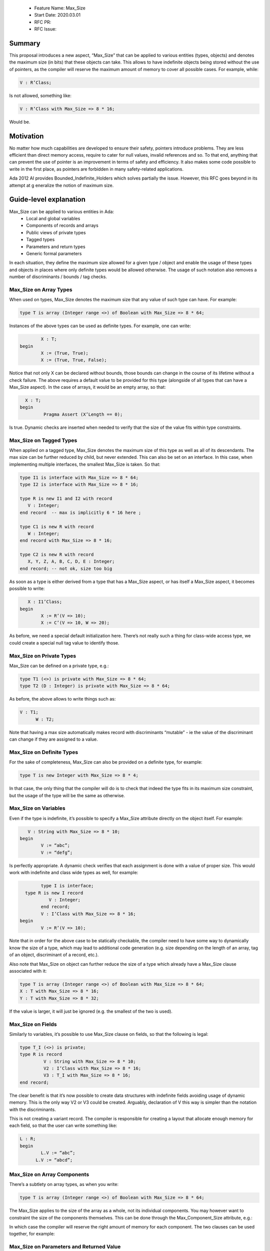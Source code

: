  - Feature Name: Max_Size
 - Start Date: 2020.03.01
 - RFC PR: 
 - RFC Issue: 

Summary
=======

This proposal introduces a new aspect, “Max_Size” that can be applied to various entities (types, objects) and denotes the maximum 
size (in bits) that these objects can take. This allows to have indefinite objects being stored without the use of pointers, as the 
compiler will reserve the maximum amount of memory to cover all possible cases. For example, while:

.. code-block:: ada

   V : R’Class;

Is not allowed, something like:

.. code-block:: ada

   V : R’Class with Max_Size => 8 * 16;

Would be.

Motivation
==========

No matter how much capabilities are developed to ensure their safety, pointers introduce problems. They are less efficient than direct 
memory access, require to cater for null values, invalid references and so. To that end, anything that can prevent the use of pointer 
is an improvement in terms of safety and efficiency. It also makes some code possible to write in the first place, as pointers are 
forbidden in many safety-related applications.

Ada 2012 AI provides Bounded_Indefinite_Holders which solves partially the issue. However, this RFC goes beyond in its attempt at g
eneralize the notion of maximum size.

Guide-level explanation
=======================

Max_Size can be applied to various entities in Ada:
 - Local and global variables
 - Components of records and arrays
 - Public views of private types
 - Tagged types
 - Parameters and return types
 - Generic formal parameters

In each situation, they define the maximum size allowed for a given type / object and enable the usage of these types and objects in 
places where only definite types would be allowed otherwise. The usage of such notation also removes a number of discriminants / 
bounds / tag checks.

Max_Size on Array Types
-----------------------

When used on types, Max_Size denotes the maximum size that any value of such type can have. For example:

.. code-block:: ada

	type T is array (Integer range <>) of Boolean with Max_Size => 8 * 64;
  
Instances of the above types can be used as definite types. For example, one can write:

.. code-block:: ada

	   X : T;
   begin
	   X := (True, True);
	   X := (True, True, False);
     
Notice that not only X can be declared without bounds, those bounds can change in the course of its lifetime without a check failure.
The above requires a default value to be provided for this type (alongside of all types that can have a Max_Size aspect). In the case
of arrays, it would be an empty array, so that:

.. code-block:: ada

     X : T;
   begin
	    Pragma Assert (X’Length == 0);
      
Is true. Dynamic checks are inserted when needed to verify that the size of the value fits within type constraints.

Max_Size on Tagged Types
------------------------

When applied on a tagged type, Max_Size denotes the maximum size of this type as well as all of its descendants. The max size can be 
further reduced by child, but never extended. This can also be set on an interface. In this case, when implementing multiple
interfaces, the smallest Max_Size is taken. So that:

.. code-block:: ada

   type I1 is interface with Max_Size => 8 * 64;
   type I2 is interface with Max_Size => 8 * 16;

   type R is new I1 and I2 with record
      V : Integer;
   end record  -- max is implicitly 6 * 16 here ;

   type C1 is new R with record
      W : Integer;
   end record with Max_Size => 8 * 16;
   
   type C2 is new R with record
      X, Y, Z, A, B, C, D, E : Integer;
   end record; -- not ok, size too big
   
As soon as a type is either derived from a type that has a Max_Size aspect, or has itself a Max_Size aspect, it becomes possible to
write:

.. code-block:: ada

      X : I1’Class;
   begin
	   X := R’(V => 10);
	   X := C’(V => 10, W => 20);
     
As before, we need a special default initialization here. There’s not really such a thing for class-wide access type, we could create
a special null tag value to identify those.

Max_Size on Private Types
-------------------------

Max_Size can be defined on a private type, e.g.:

.. code-block:: ada

   type T1 (<>) is private with Max_Size => 8 * 64;
   type T2 (D : Integer) is private with Max_Size => 8 * 64;

As before, the above allows to write things such as:


.. code-block:: ada

  V : T1;
	W : T2;

Note that having a max size automatically makes record with discriminants “mutable” - ie the value of the discriminant can change if
they are assigned to a value.

Max_Size on Definite Types
--------------------------

For the sake of completeness, Max_Size can also be provided on a definite type, for example:


.. code-block:: ada

   type T is new Integer with Max_Size => 8 * 4;

In that case, the only thing that the compiler will do is to check that indeed the type fits in its maximum size constraint, but the
usage of the type will be the same as otherwise.

Max_Size on Variables
---------------------

Even if the type is indefinite, it’s possible to specify a Max_Size attribute directly on the object itself. For example:


.. code-block:: ada

      V : String with Max_Size => 8 * 10;
   begin
	   V := “abc”;
	   V := “defg”;

Is perfectly appropriate. A dynamic check verifies that each assignment is done with a value of proper size. This would work with
indefinite and class wide types as well, for example:


.. code-block:: ada

	  type I is interface;
    type R is new I record
	     V : Integer;
	  end record;
	  V : I’Class with Max_Size => 8 * 16;
  begin
  	  V := R’(V => 10);
      
Note that in order for the above case to be statically checkable, the compiler need to have some way to dynamically know the size of a
type, which may lead to additional code generation (e.g. size depending on the length of an array, tag of an object, discriminant of a 
record, etc.).

Also note that Max_Size on object can further reduce the size of a type which already have a Max_Size clause associated with it:


.. code-block:: ada

	type T is array (Integer range <>) of Boolean with Max_Size => 8 * 64;
	X : T with Max_Size => 8 * 16;
	Y : T with Max_Size => 8 * 32;
  
If the value is larger, it will just be ignored (e.g. the smallest of the two is used).

Max_Size on Fields
------------------

Similarly to variables, it’s possible to use Max_Size clause on fields, so that the following is legal:

.. code-block:: ada

   type T_I (<>) is private;
   type R is record
	    V : String with Max_Size => 8 * 10;
	    V2 : I’Class with Max_Size => 8 * 16;
	    V3 : T_I with Max_Size => 8 * 16;
   end record;
   
The clear benefit is that it’s now possible to create data structures with indefinite fields avoiding usage of dynamic memory. This is 
the only way V2 or V3 could be created. Arguably, declaration of V this way is simpler than the notation with the discriminants.

This is not creating a variant record. The compiler is responsible for creating a layout that allocate enough memory for each field,
so that the user can write something like:


.. code-block:: ada

  L : R;
  begin
	  L.V := “abc”;
  	L.V := “abcd”;
    
Max_Size on Array Components
----------------------------

There’s a subtlety on array types, as when you write:

.. code-block:: ada
  
  type T is array (Integer range <>) of Boolean with Max_Size => 8 * 64;

The Max_Size applies to the size of the array as a whole, not its individual components. You may however want to constraint the size of
the components themselves. This can be done through the Max_Component_Size attribute, e.g.:

.. code-block:: ada
   type T is array (Integer range <>) of String with Max_Component_Size => 8 * 10;

In which case the compiler will reserve the right amount of memory for each component. The two clauses can be used together, for example:

.. code-block:: ada
  type T is array (Integer range <>) of String with 
	  Max_Component_Size => 8 * 10, 
	  Max_Size => 8 * 80;
    
Max_Size on Parameters and Returned Value
-----------------------------------------

Parameters and return values can already be indefinite. However, putting a Max_Size constraints on them will generate a check at call
time, and a guarantee within the procedure of a given size:


.. code-block:: ada

  function F (V : String with Max_Size => 8 * 10) return String with Max_Size => 8 * 10;

Max_Size on Generic Parameters
------------------------------

Similar to functions, it’s possible to specify maximum size in generic parameters:

.. code-block:: ada

  generic
	  type T (<>) is private with Max_Size => 8 * 16;
  	type R is tagged private with Max_Size => 8 * 16;
  package P is
	  type R is record
	  	V1 : T;
	  	V2 : R;
	  end record;
  end P;
  
The constraint is that the formal parameter must guarantee the max_size aspect, either because they have a max_size clause equal or
lower themselves, or because they’re definite.

Reference-level explanation
===========================

Rationale and alternatives
==========================

A more ambitious proposal could have been to allow a record to be of a given Max_Size, spreading the size amongst components, for 
example:

.. code-block:: ada

   type R is record
   	V1, V2, V3 : String;
   end record with Max_Size =>100;

However, this means that V2 and V3 positions are dependent on V1, V3 dependent on V2. Access require either a table of offset to be
available in R (memory footprint) or to compute dynamically the value for accesses (performance footprint). On top of that, it’s not
clear what changing the boundaries of one field does to the others, if allowed that would require copies of fields below, if forbidden 
that means that boundaries can only be changed when modifying the record as a whole.

From a syntactical point of view, we could envision expanding on the <> notation, for example allowing a number in the box for the max
size. You could have e.g.:

.. code-block:: ada
   
   type I <8 * 16> is interface;

To denote an interface of 16 bytes at most. However, this create arguably less readable syntax - the aspect is much more readable.

Drawbacks
==========

Prior art
=========

An Ada 2012 AI introduced Bounded_Indefinite_Holder to solve a similar problem. It has several limitations over the Max_Size model.
The main drawback is that it can’t be used to describe constraints at type level. The usage of a tagged type around the holder imposes 
a footprint in terms of data that may be too much of a penalty for the memory constraints of some of the applications that would 
benefit the most of such feature. As a side effect, this feature usage is also much more compact for the cases that were already 
supported by Bounded_Indefinite_Holder. As a simple comparison, a program with two strings an assignment, for example:

.. code-block:: ada

   with Ada.Containers.Bounded_Indefinite_Holder;
   procedure Main is
	   package String_Holder is new Ada.Containers.Bounded_Indefinite_Holder (String, 8 * 16);
	   V1 V2 : String_Holder.Holder;
   begin
      V1 := To_Holder (“abc”);
      V2 := To_Holder (“abcd”);
      Replace_Element (V1, Element (V2));
   end;

becomes:

.. code-block:: ada

   procedure Main is
	   V1 V2 : String with Max_Size => 8 * 16;
   begin
      V1 := “abc”;
      V2 := “abcd”;
      V1 := V2;
   end;
   
Unresolved questions
====================

Future possibilities
====================
